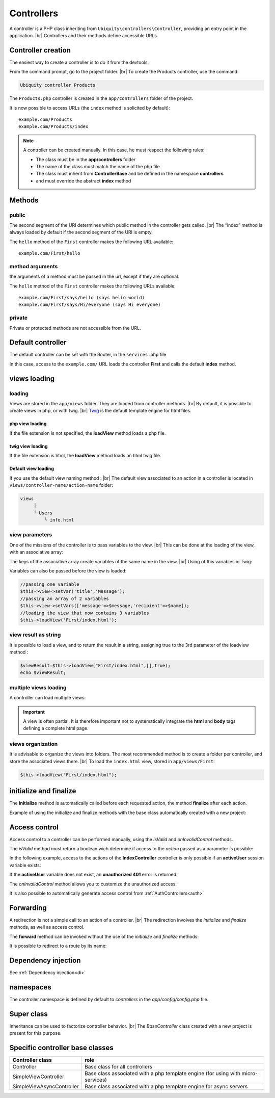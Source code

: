 Controllers
==========
.. |br| raw:: html

   <br />
A controller is a PHP class inheriting from ``Ubiquity\controllers\Controller``, providing an entry point in the application. |br| 
Controllers and their methods define accessible URLs.

Controller creation
-------------------
The easiest way to create a controller is to do it from the devtools.

From the command prompt, go to the project folder. |br| 
To create the Products controller, use the command:

.. code-block:: bash
   
   Ubiquity controller Products

The ``Products.php`` controller is created in the ``app/controllers`` folder of the project.

.. code-block:: php
   :linenos:
   :caption: app/controllers/Products.php
   
   namespace controllers;
   /**
    * Controller Products
    */
   class Products extends ControllerBase{

   public function index(){}

   }

It is now possible to access URLs (the ``index`` method is solicited by default):
::
    example.com/Products
    example.com/Products/index

.. note:: A controller can be created manually. In this case, he must respect the following rules:
          
          * The class must be in the **app/controllers** folder
          * The name of the class must match the name of the php file
          * The class must inherit from **ControllerBase** and be defined in the namespace **controllers**
          * and must override the abstract **index** method

Methods
-------
public
^^^^^^
The second segment of the URI determines which public method in the controller gets called. |br| 
The “index” method is always loaded by default if the second segment of the URI is empty.

.. code-block:: php
   :linenos:
   :caption: app/controllers/First.php
   
   namespace controllers;
   class First extends ControllerBase{

      public function hello(){
         echo "Hello world!";
      }

   }

The ``hello`` method of the ``First`` controller makes the following URL available:
::
    example.com/First/hello

method arguments
^^^^^^^^^^^^^^^^
the arguments of a method must be passed in the url, except if they are optional.

.. code-block:: php
   :caption: app/controllers/First.php
   
   namespace controllers;
   class First extends ControllerBase{
   
   public function says($what,$who='world') {
      echo $what.' '.$who;
   }
   
   }
The ``hello`` method of the ``First`` controller makes the following URLs available:
::
    example.com/First/says/hello (says hello world)
    example.com/First/says/Hi/everyone (says Hi everyone)
private
^^^^^^^
Private or protected methods are not accessible from the URL.

Default controller
------------------
The default controller can be set with the Router, in the ``services.php`` file

.. code-block:: php
   :caption: app/config/services.php
   
   Router::start();
   Router::addRoute("_default", "controllers\First");

In this case, access to the ``example.com/`` URL loads the controller **First** and calls the default **index** method.

views loading
-------------
loading
^^^^^^^
Views are stored in the ``app/views`` folder. They are loaded from controller methods. |br| 
By default, it is possible to create views in php, or with twig. |br|
`Twig <https://twig.symfony.com>`_ is the default template engine for html files.

php view loading
~~~~~~~~~~~~~~~~
If the file extension is not specified, the **loadView** method loads a php file.

.. code-block:: php
   :caption: app/controllers/First.php
   
   namespace controllers;
   class First extends ControllerBase{
      public function displayPHP(){
         //loads the view app/views/index.php
         $this->loadView('index');
      }
   }

twig view loading
~~~~~~~~~~~~~~~~
If the file extension is html, the **loadView** method loads an html twig file.

.. code-block:: php
   :caption: app/controllers/First.php
   
   namespace controllers;
   class First extends ControllerBase{
      public function displayTwig(){
         //loads the view app/views/index.html
         $this->loadView("index.html");
      }
   }
Default view loading
~~~~~~~~~~~~~~~~~~~~
If you use the default view naming method : |br|
The default view associated to an action in a controller is located in ``views/controller-name/action-name`` folder:

.. code-block:: bash

   views
        │
        └ Users
            └ info.html


.. code-block:: php
   :linenos:
   :caption: app/controllers/Users.php
   :emphasize-lines: 6
      
    namespace controllers;
    
    class Users extends BaseController{
      ...
      public function info(){
         $this->loadDefaultView();
      }
   }


view parameters
^^^^^^^^^^^^^^^
One of the missions of the controller is to pass variables to the view. |br| 
This can be done at the loading of the view, with an associative array:

.. code-block:: php
   :caption: app/controllers/First.php
   
   class First extends ControllerBase{
      public function displayTwigWithVar($name){
         $message="hello";
         //loads the view app/views/index.html
         $this->loadView('index.html', ['recipient'=>$name, 'message'=>$message]);
      }
   }

The keys of the associative array create variables of the same name in the view. |br| 
Using of this variables in Twig:

.. code-block:: html
   :caption: app/views/index.html
   
   <h1>{{message}} {{recipient}}</h1>

Variables can also be passed before the view is loaded:

.. code-block:: php
   
   //passing one variable
   $this->view->setVar('title','Message');
   //passing an array of 2 variables
   $this->view->setVars(['message'=>$message,'recipient'=>$name]);
   //loading the view that now contains 3 variables
   $this->loadView('First/index.html');

view result as string
^^^^^^^^^^^^^^^^^^^^^
It is possible to load a view, and to return the result in a string, assigning true to the 3rd parameter of the loadview method :

.. code-block:: php
   
   $viewResult=$this->loadView("First/index.html",[],true);
   echo $viewResult;

multiple views loading
^^^^^^^^^^^^^^^^^^^^^^
A controller can load multiple views:

.. code-block:: php
   :caption: app/controllers/Products.php
   
   namespace controllers;
   class Products extends ControllerBase{
      public function all(){
         $this->loadView('Main/header.html', ['title'=>'Products']);
         $this->loadView('Products/index.html',['products'=>$this->products]);
         $this->loadView('Main/footer.html');
      }
   }

.. important:: A view is often partial. It is therefore important not to systematically integrate the **html** and **body** tags defining a complete html page.

views organization
^^^^^^^^^^^^^^^^^^
It is advisable to organize the views into folders. The most recommended method is to create a folder per controller, and store the associated views there. |br| 
To load the ``index.html`` view, stored in ``app/views/First``:

.. code-block:: php
   
   $this->loadView("First/index.html");

initialize and finalize
-----------------------
The **initialize** method is automatically called before each requested action, the method **finalize** after each action.

Example of using the initialize and finalize methods with the base class automatically created with a new project:

.. code-block:: php
   :caption: app/controllers/ControllerBase.php
   
   namespace controllers;

   use Ubiquity\controllers\Controller;
   use Ubiquity\utils\http\URequest;

   /**
    * ControllerBase.
    */
   abstract class ControllerBase extends Controller{
      protected $headerView = "@activeTheme/main/vHeader.html";
      protected $footerView = "@activeTheme/main/vFooter.html";

      public function initialize() {
         if (! URequest::isAjax ()) {
            $this->loadView ( $this->headerView );
         }
      }

      public function finalize() {
         if (! URequest::isAjax ()) {
            $this->loadView ( $this->footerView );
         }
      }
   }

Access control
--------------
Access control to a controller can be performed manually, using the `isValid` and `onInvalidControl` methods.

The `isValid` method must return a boolean wich determine if access to the `action` passed as a parameter is possible:

In the following example, access to the actions of the **IndexController** controller is only possible if an **activeUser** session variable exists:

.. code-block:: php
   :caption: app/controllers/IndexController.php
   :emphasize-lines: 3-5
   
   class IndexController extends ControllerBase{
   ...
      public function isValid($action){
         return USession::exists('activeUser');
      }
   }

If the **activeUser** variable does not exist, an **unauthorized 401** error is returned.

The `onInvalidControl` method allows you to customize the unauthorized access:

.. code-block:: php
   :caption: app/controllers/IndexController.php
   :emphasize-lines: 7-11
   
   class IndexController extends ControllerBase{
      ...
      public function isValid($action){
         return USession::exists('activeUser');
      }

      public function onInvalidControl(){
         $this->initialize();
         $this->loadView('unauthorized.html');
         $this->finalize();
      }
   }

.. code-block:: smarty
   :caption: app/views/unauthorized.html
   
   <div class="ui container">
      <div class="ui brown icon message">
         <i class="ui ban icon"></i>
         <div class="content">
            <div class="header">
               Error 401
            </div>
            <p>You are not authorized to access to <b>{{app.getController() ~ "::" ~ app.getAction()}}</b>.</p>
         </div>
      </div>
   </div>

It is also possible to automatically generate access control from :ref:`AuthControllers<auth>`

Forwarding
----------

A redirection is not a simple call to an action of a controller. |br|
The redirection involves the `initialize` and `finalize` methods, as well as access control.

.. code-block:: php
   $this->forward(IndexController::class,'test');
   

The **forward** method can be invoked without the use of the `initialize` and `finalize` methods:

.. code-block:: php
   $this->forward(IndexController::class,'test',[],false,false);
   
It is possible to redirect to a route by its name:

.. code-block:: php
   $this->redirectToRoute('indexController_test');
   

Dependency injection
--------------------
See :ref:`Dependency injection<di>`

namespaces
----------
The controller namespace is defined by default to `controllers` in the `app/config/config.php` file.

.. code-block:: bash
   Ubiquity config -f=mvcNS

Super class
-----------

Inheritance can be used to factorize controller behavior. |br|
The `BaseController` class created with a new project is present for this purpose.

Specific controller base classes
--------------------------------

+----------------------------+----------------------------------------------------------------------------------+
| Controller class           | role                                                                             |
+============================+==================================================================================+
| Controller                 | Base class for all controllers                                                   |
+----------------------------+----------------------------------------------------------------------------------+
| SimpleViewController       | Base class associated with a php template engine (for using with micro-services) |
+----------------------------+----------------------------------------------------------------------------------+
| SimpleViewAsyncController  | Base class associated with a php template engine for async servers               |
+----------------------------+----------------------------------------------------------------------------------+
